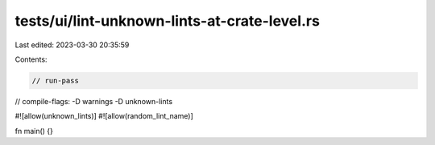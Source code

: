 tests/ui/lint-unknown-lints-at-crate-level.rs
=============================================

Last edited: 2023-03-30 20:35:59

Contents:

.. code-block:: rs

    // run-pass
// compile-flags: -D warnings -D unknown-lints

#![allow(unknown_lints)]
#![allow(random_lint_name)]

fn main() {}


